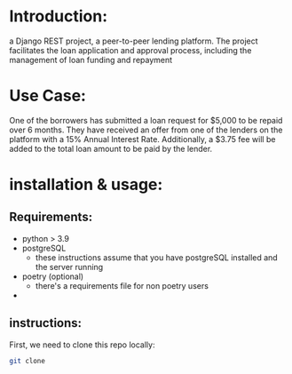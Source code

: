#+AUTHOR: Mohamed Tarek
#+EMAIL: m96tarek@gmail.com


* Introduction:
a Django REST project, a peer-to-peer lending platform.
The project facilitates the loan application and approval process, including the management of loan funding and repayment

* Use Case:
One of the borrowers has submitted a loan request for $5,000 to be repaid over 6 months. They have received an offer from one of the lenders on the platform with a 15% Annual Interest Rate. Additionally, a $3.75 fee will be added to the total loan amount to be paid by the lender.

* installation & usage:
** Requirements:
- python > 3.9
- postgreSQL
  + these instructions assume that you have postgreSQL installed and the server running
- poetry (optional)
  + there's a requirements file for non poetry users
-

** instructions:
First, we need to clone this repo locally:
#+begin_src sh
git clone
#+end_src
